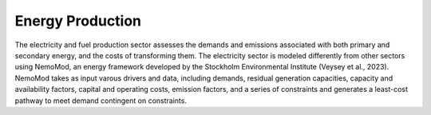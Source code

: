 =====================================
Energy Production
=====================================

The electricity and fuel production sector assesses the demands and emissions associated with both primary and secondary energy, and the costs of transforming them. The electricity sector is modeled differently from other sectors using NemoMod, an energy framework developed by the Stockholm Environmental Institute (Veysey et al., 2023). NemoMod takes as input varous drivers and data, including demands, residual generation capacities, capacity and availability factors, capital and operating costs, emission factors, and a series of constraints and generates a least-cost pathway to meet demand contingent on constraints.

.. csv-table:: Energy and fuel production transformations’ technical costs
   :file: ../cost_factors/energy_prod_trns_tech_costs.csv
   :header-rows: 1
   
.. csv-table:: Benefits and costs of transforming energy
   :file: ../cost_factors/energy_prod_trns_non_tech_costs.csv
   :header-rows: 1
   
   
